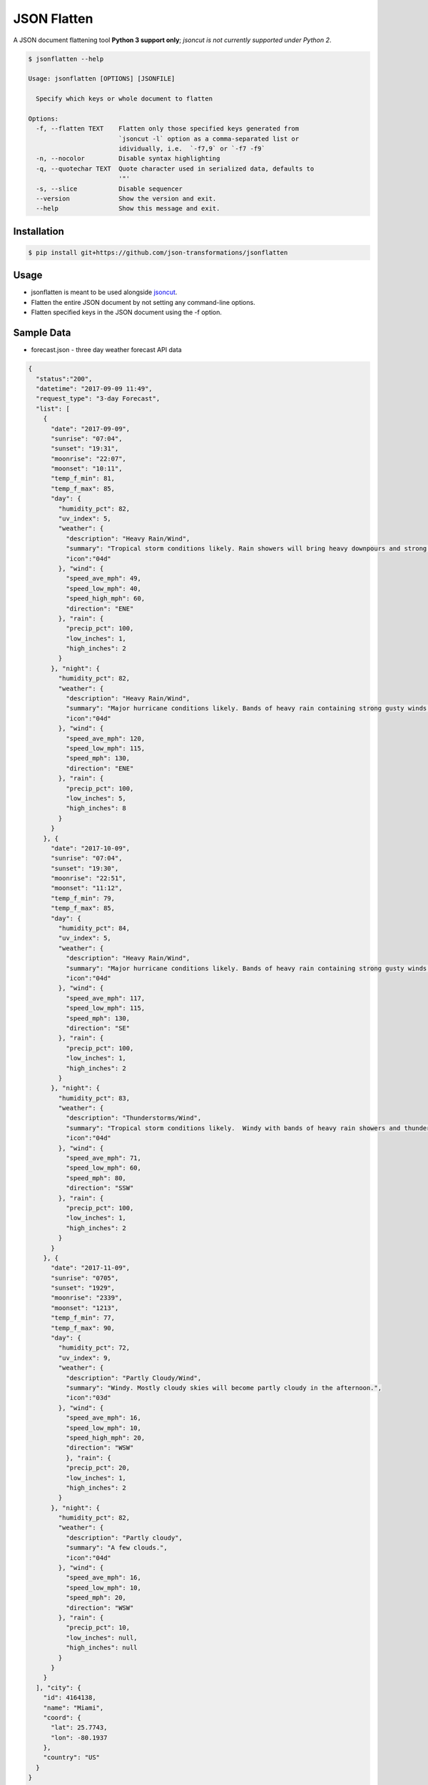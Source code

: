 JSON Flatten
============

.. image:: https://img.shields.io/pypi/v/jsonflatten.svg
    :target: https://pypi.python.org/pypi/jsonflatten
    :alt: Latest PyPI version

.. image:: https://travis-ci.org/borntyping/cookiecutter-pypackage-minimal.png
   :target: https://travis-ci.org/borntyping/cookiecutter-pypackage-minimal
   :alt: Latest Travis CI build status

A JSON document flattening tool
**Python 3 support only**; *jsoncut is not currently supported under Python 2*.

.. code-block:: console

  $ jsonflatten --help

  Usage: jsonflatten [OPTIONS] [JSONFILE]

    Specify which keys or whole document to flatten

  Options:
    -f, --flatten TEXT    Flatten only those specified keys generated from
                          `jsoncut -l` option as a comma-separated list or
                          idividually, i.e.  `-f7,9` or `-f7 -f9`
    -n, --nocolor         Disable syntax highlighting
    -q, --quotechar TEXT  Quote character used in serialized data, defaults to
                          '"'
    -s, --slice           Disable sequencer
    --version             Show the version and exit.
    --help                Show this message and exit.

Installation
------------
.. code-block:: console

  $ pip install git+https://github.com/json-transformations/jsonflatten

Usage
-----
* jsonflatten is meant to be used alongside `jsoncut <https://github.com/json-transformations/jsoncut>`_.
* Flatten the entire JSON document by not setting any command-line options.
* Flatten specified keys in the JSON document using the -f option.

Sample Data
-----------
* forecast.json - three day weather forecast API data
.. code-block:: console

  {
    "status":"200",
    "datetime": "2017-09-09 11:49",
    "request_type": "3-day Forecast",
    "list": [
      {
        "date": "2017-09-09",
        "sunrise": "07:04",
        "sunset": "19:31",
        "moonrise": "22:07",
        "moonset": "10:11",
        "temp_f_min": 81,
        "temp_f_max": 85,
        "day": {
          "humidity_pct": 82,
          "uv_index": 5,
          "weather": {
            "description": "Heavy Rain/Wind",
            "summary": "Tropical storm conditions likely. Rain showers will bring heavy downpours and strong gusty winds at times.",
            "icon":"04d"
          }, "wind": {
            "speed_ave_mph": 49,
            "speed_low_mph": 40,
            "speed_high_mph": 60,
            "direction": "ENE"
          }, "rain": {
            "precip_pct": 100,
            "low_inches": 1,
            "high_inches": 2
          }
        }, "night": {
          "humidity_pct": 82,
          "weather": {
            "description": "Heavy Rain/Wind",
            "summary": "Major hurricane conditions likely. Bands of heavy rain containing strong gusty winds at times.",
            "icon":"04d"
          }, "wind": {
            "speed_ave_mph": 120,
            "speed_low_mph": 115,
            "speed_mph": 130,
            "direction": "ENE"
          }, "rain": {
            "precip_pct": 100,
            "low_inches": 5,
            "high_inches": 8
          }
        }
      }, {
        "date": "2017-10-09",
        "sunrise": "07:04",
        "sunset": "19:30",
        "moonrise": "22:51",
        "moonset": "11:12",
        "temp_f_min": 79,
        "temp_f_max": 85,
        "day": {
          "humidity_pct": 84,
          "uv_index": 5,
          "weather": {
            "description": "Heavy Rain/Wind",
            "summary": "Major hurricane conditions likely. Bands of heavy rain containing strong gusty winds at times.",
            "icon":"04d"
          }, "wind": {
            "speed_ave_mph": 117,
            "speed_low_mph": 115,
            "speed_mph": 130,
            "direction": "SE"
          }, "rain": {
            "precip_pct": 100,
            "low_inches": 1,
            "high_inches": 2
          }
        }, "night": {
          "humidity_pct": 83,
          "weather": {
            "description": "Thunderstorms/Wind",
            "summary": "Tropical storm conditions likely.  Windy with bands of heavy rain showers and thunderstorms.",
            "icon":"04d"
          }, "wind": {
            "speed_ave_mph": 71,
            "speed_low_mph": 60,
            "speed_mph": 80,
            "direction": "SSW"
          }, "rain": {
            "precip_pct": 100,
            "low_inches": 1,
            "high_inches": 2
          }
        }
      }, {
        "date": "2017-11-09",
        "sunrise": "0705",
        "sunset": "1929",
        "moonrise": "2339",
        "moonset": "1213",
        "temp_f_min": 77,
        "temp_f_max": 90,
        "day": {
          "humidity_pct": 72,
          "uv_index": 9,
          "weather": {
            "description": "Partly Cloudy/Wind",
            "summary": "Windy. Mostly cloudy skies will become partly cloudy in the afternoon.",
            "icon":"03d"
          }, "wind": {
            "speed_ave_mph": 16,
            "speed_low_mph": 10,
            "speed_high_mph": 20,
            "direction": "WSW"
            }, "rain": {
            "precip_pct": 20,
            "low_inches": 1,
            "high_inches": 2
          }
        }, "night": {
          "humidity_pct": 82,
          "weather": {
            "description": "Partly cloudy",
            "summary": "A few clouds.",
            "icon":"04d"
          }, "wind": {
            "speed_ave_mph": 16,
            "speed_low_mph": 10,
            "speed_mph": 20,
            "direction": "WSW"
          }, "rain": {
            "precip_pct": 10,
            "low_inches": null,
            "high_inches": null
          }
        }
      }
    ], "city": {
      "id": 4164138,
      "name": "Miami",
      "coord": {
        "lat": 25.7743,
        "lon": -80.1937
      },
      "country": "US"
    }
  }

Flatten Entire JSON Document
----------------------------
.. code-block:: console

  $ jsonflatten forecast.json

.. code-block:: console

  {
      "city.coord.lat": 25.7743,
      "city.coord.lon": -80.1937,
      "city.country": "US",
      "city.id": 4164138,
      "city.name": "Miami",
      "datetime": "2017-09-09 11:49",
      "list": [
          {
              "date": "2017-09-09",
              "day.humidity_pct": 82,
              "day.rain.high_inches": 2,
              "day.rain.low_inches": 1,
              "day.rain.precip_pct": 100,
              "day.uv_index": 5,
              "day.weather.description": "Heavy Rain/Wind",
              "day.weather.icon": "04d",
              "day.weather.summary": "Tropical storm conditions likely. Rain showers will bring heavy downpours and strong gusty winds at times.",
              "day.wind.direction": "ENE",
              "day.wind.speed_ave_mph": 49,
              "day.wind.speed_high_mph": 60,
              "day.wind.speed_low_mph": 40,
              "moonrise": "22:07",
              "moonset": "10:11",
              "night.humidity_pct": 82,
              "night.rain.high_inches": 8,
              "night.rain.low_inches": 5,
              "night.rain.precip_pct": 100,
              "night.weather.description": "Heavy Rain/Wind",
              "night.weather.icon": "04d",
              "night.weather.summary": "Major hurricane conditions likely. Bands of heavy rain containing strong gusty winds at times.",
              "night.wind.direction": "ENE",
              "night.wind.speed_ave_mph": 120,
              "night.wind.speed_low_mph": 115,
              "night.wind.speed_mph": 130,
              "sunrise": "07:04",
              "sunset": "19:31",
              "temp_f_max": 85,
              "temp_f_min": 81
          },
          {
              "date": "2017-10-09",
              "day.humidity_pct": 84,
              "day.rain.high_inches": 2,
              "day.rain.low_inches": 1,
              "day.rain.precip_pct": 100,
              "day.uv_index": 5,
              "day.weather.description": "Heavy Rain/Wind",
              "day.weather.icon": "04d",
              "day.weather.summary": "Major hurricane conditions likely. Bands of heavy rain containing strong gusty winds at times.",
              "day.wind.direction": "SE",
              "day.wind.speed_ave_mph": 117,
              "day.wind.speed_low_mph": 115,
              "day.wind.speed_mph": 130,
              "moonrise": "22:51",
              "moonset": "11:12",
              "night.humidity_pct": 83,
              "night.rain.high_inches": 2,
              "night.rain.low_inches": 1,
              "night.rain.precip_pct": 100,
              "night.weather.description": "Thunderstorms/Wind",
              "night.weather.icon": "04d",
              "night.weather.summary": "Tropical storm conditions likely.  Windy with bands of heavy rain showers and thunderstorms.",
              "night.wind.direction": "SSW",
              "night.wind.speed_ave_mph": 71,
              "night.wind.speed_low_mph": 60,
              "night.wind.speed_mph": 80,
              "sunrise": "07:04",
              "sunset": "19:30",
              "temp_f_max": 85,
              "temp_f_min": 79
          },
          {
              "date": "2017-11-09",
              "day.humidity_pct": 72,
              "day.rain.high_inches": 2,
              "day.rain.low_inches": 1,
              "day.rain.precip_pct": 20,
              "day.uv_index": 9,
              "day.weather.description": "Partly Cloudy/Wind",
              "day.weather.icon": "03d",
              "day.weather.summary": "Windy. Mostly cloudy skies will become partly cloudy in the afternoon.",
              "day.wind.direction": "WSW",
              "day.wind.speed_ave_mph": 16,
              "day.wind.speed_high_mph": 20,
              "day.wind.speed_low_mph": 10,
              "moonrise": "2339",
              "moonset": "1213",
              "night.humidity_pct": 82,
              "night.rain.high_inches": null,
              "night.rain.low_inches": null,
              "night.rain.precip_pct": 10,
              "night.weather.description": "Partly cloudy",
              "night.weather.icon": "04d",
              "night.weather.summary": "A few clouds.",
              "night.wind.direction": "WSW",
              "night.wind.speed_ave_mph": 16,
              "night.wind.speed_low_mph": 10,
              "night.wind.speed_mph": 20,
              "sunrise": "0705",
              "sunset": "1929",
              "temp_f_max": 90,
              "temp_f_min": 77
          }
      ],
      "request_type": "3-day Forecast",
      "status": "200"
  }

Flatten Only Specific Keys
--------------------------
.. code-block:: console

  $ cat forecast.json | jsoncut -l
   1 city
   2 city.coord
   3 city.coord.lat
   4 city.coord.lon
   5 city.country
   6 city.id
   7 city.name
   8 datetime
   9 list
  10 request_type
  11 status

.. code-block:: console

  $ cat forecast.json | jsonflatten -f3,4,7
  {
    "city.coord.lat": 25.7743,
    "city.coord.lon": -80.1937,
    "city.name": "Miami"
  }

.. code-block:: console

  $ cat forecast.json | jsonflatten -f7 -f9
  {
    "city.name": "Miami",
    "list": [
        {
            "date": "2017-09-09",
            "day.humidity_pct": 82,
            "day.rain.high_inches": 2,
            "day.rain.low_inches": 1,
            "day.rain.precip_pct": 100,
            "day.uv_index": 5,
            "day.weather.description": "Heavy Rain/Wind",
            "day.weather.icon": "04d",
            "day.weather.summary": "Tropical storm conditions likely. Rain showers will bring heavy downpours and strong gusty winds at times.",
            "day.wind.direction": "ENE",
            "day.wind.speed_ave_mph": 49,
            "day.wind.speed_high_mph": 60,
            "day.wind.speed_low_mph": 40,
            "moonrise": "22:07",
            "moonset": "10:11",
            "night.humidity_pct": 82,
            "night.rain.high_inches": 8,
            "night.rain.low_inches": 5,
            "night.rain.precip_pct": 100,
            "night.weather.description": "Heavy Rain/Wind",
            "night.weather.icon": "04d",
            "night.weather.summary": "Major hurricane conditions likely. Bands of heavy rain containing strong gusty winds at times.",
            "night.wind.direction": "ENE",
            "night.wind.speed_ave_mph": 120,
            "night.wind.speed_low_mph": 115,
            "night.wind.speed_mph": 130,
            "sunrise": "07:04",
            "sunset": "19:31",
            "temp_f_max": 85,
            "temp_f_min": 81
        },
        {
            "date": "2017-10-09",
            "day.humidity_pct": 84,
            "day.rain.high_inches": 2,
            "day.rain.low_inches": 1,
            "day.rain.precip_pct": 100,
            "day.uv_index": 5,
            "day.weather.description": "Heavy Rain/Wind",
            "day.weather.icon": "04d",
            "day.weather.summary": "Major hurricane conditions likely. Bands of heavy rain containing strong gusty winds at times.",
            "day.wind.direction": "SE",
            "day.wind.speed_ave_mph": 117,
            "day.wind.speed_low_mph": 115,
            "day.wind.speed_mph": 130,
            "moonrise": "22:51",
            "moonset": "11:12",
            "night.humidity_pct": 83,
            "night.rain.high_inches": 2,
            "night.rain.low_inches": 1,
            "night.rain.precip_pct": 100,
            "night.weather.description": "Thunderstorms/Wind",
            "night.weather.icon": "04d",
            "night.weather.summary": "Tropical storm conditions likely.  Windy with bands of heavy rain showers and thunderstorms.",
            "night.wind.direction": "SSW",
            "night.wind.speed_ave_mph": 71,
            "night.wind.speed_low_mph": 60,
            "night.wind.speed_mph": 80,
            "sunrise": "07:04",
            "sunset": "19:30",
            "temp_f_max": 85,
            "temp_f_min": 79
        },
        {
            "date": "2017-11-09",
            "day.humidity_pct": 72,
            "day.rain.high_inches": 2,
            "day.rain.low_inches": 1,
            "day.rain.precip_pct": 20,
            "day.uv_index": 9,
            "day.weather.description": "Partly Cloudy/Wind",
            "day.weather.icon": "03d",
            "day.weather.summary": "Windy. Mostly cloudy skies will become partly cloudy in the afternoon.",
            "day.wind.direction": "WSW",
            "day.wind.speed_ave_mph": 16,
            "day.wind.speed_high_mph": 20,
            "day.wind.speed_low_mph": 10,
            "moonrise": "2339",
            "moonset": "1213",
            "night.humidity_pct": 82,
            "night.rain.high_inches": null,
            "night.rain.low_inches": null,
            "night.rain.precip_pct": 10,
            "night.weather.description": "Partly cloudy",
            "night.weather.icon": "04d",
            "night.weather.summary": "A few clouds.",
            "night.wind.direction": "WSW",
            "night.wind.speed_ave_mph": 16,
            "night.wind.speed_low_mph": 10,
            "night.wind.speed_mph": 20,
            "sunrise": "0705",
            "sunset": "1929",
            "temp_f_max": 90,
            "temp_f_min": 77
        }
    ]
  }


Authors
-------

`jsonflatten` was written by `Tim Phillips <phillipstr@gmail.com>`_.

Credits
-------
Brian Peterson `bpeterso2000 <https://github.com/bpeterso2000>`_, creator of JSON Transformations `<https://github.com/json-transformations>`_
